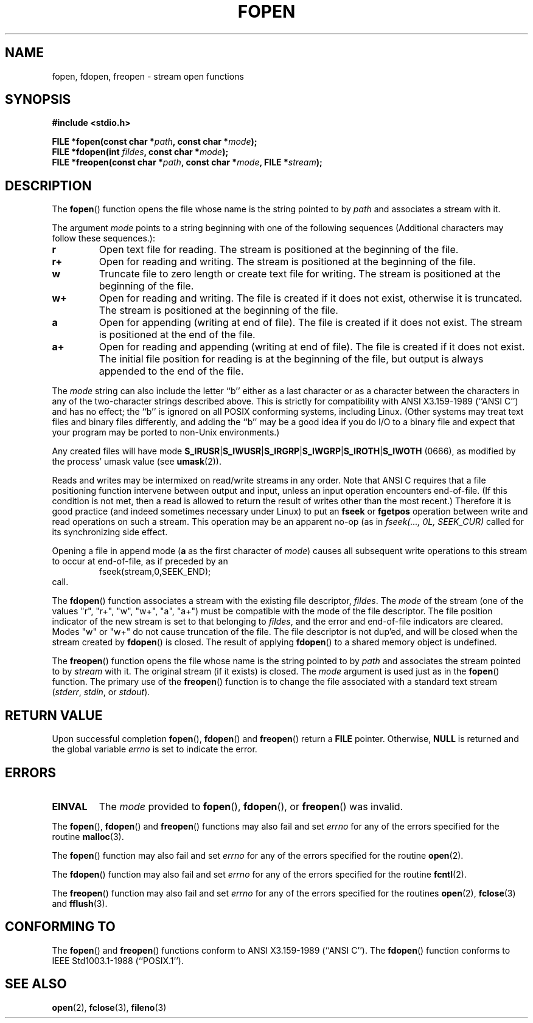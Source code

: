 .\" Copyright (c) 1990, 1991 The Regents of the University of California.
.\" All rights reserved.
.\"
.\" This code is derived from software contributed to Berkeley by
.\" Chris Torek and the American National Standards Committee X3,
.\" on Information Processing Systems.
.\"
.\" Redistribution and use in source and binary forms, with or without
.\" modification, are permitted provided that the following conditions
.\" are met:
.\" 1. Redistributions of source code must retain the above copyright
.\"    notice, this list of conditions and the following disclaimer.
.\" 2. Redistributions in binary form must reproduce the above copyright
.\"    notice, this list of conditions and the following disclaimer in the
.\"    documentation and/or other materials provided with the distribution.
.\" 3. All advertising materials mentioning features or use of this software
.\"    must display the following acknowledgement:
.\"	This product includes software developed by the University of
.\"	California, Berkeley and its contributors.
.\" 4. Neither the name of the University nor the names of its contributors
.\"    may be used to endorse or promote products derived from this software
.\"    without specific prior written permission.
.\"
.\" THIS SOFTWARE IS PROVIDED BY THE REGENTS AND CONTRIBUTORS ``AS IS'' AND
.\" ANY EXPRESS OR IMPLIED WARRANTIES, INCLUDING, BUT NOT LIMITED TO, THE
.\" IMPLIED WARRANTIES OF MERCHANTABILITY AND FITNESS FOR A PARTICULAR PURPOSE
.\" ARE DISCLAIMED.  IN NO EVENT SHALL THE REGENTS OR CONTRIBUTORS BE LIABLE
.\" FOR ANY DIRECT, INDIRECT, INCIDENTAL, SPECIAL, EXEMPLARY, OR CONSEQUENTIAL
.\" DAMAGES (INCLUDING, BUT NOT LIMITED TO, PROCUREMENT OF SUBSTITUTE GOODS
.\" OR SERVICES; LOSS OF USE, DATA, OR PROFITS; OR BUSINESS INTERRUPTION)
.\" HOWEVER CAUSED AND ON ANY THEORY OF LIABILITY, WHETHER IN CONTRACT, STRICT
.\" LIABILITY, OR TORT (INCLUDING NEGLIGENCE OR OTHERWISE) ARISING IN ANY WAY
.\" OUT OF THE USE OF THIS SOFTWARE, EVEN IF ADVISED OF THE POSSIBILITY OF
.\" SUCH DAMAGE.
.\"
.\"     @(#)fopen.3	6.8 (Berkeley) 6/29/91
.\"
.\" Converted for Linux, Mon Nov 29 15:22:01 1993, faith@cs.unc.edu
.\" Modified, aeb, 960421, 970806
.\" Modified, joey, aeb, 2002-01-03
.\"
.TH FOPEN 3  2002-01-03 "BSD MANPAGE" "Linux Programmer's Manual"
.SH NAME
fopen, fdopen, freopen \- stream open functions
.SH SYNOPSIS
.B #include <stdio.h>
.sp
.BI "FILE *fopen(const char *" path ", const char *" mode );
.br
.BI "FILE *fdopen(int " fildes ", const char *" mode );
.br
.BI "FILE *freopen(const char *" path ", const char *" mode ", FILE *" stream );
.SH DESCRIPTION
The
.BR fopen ()
function opens the file whose name is the string pointed to by
.I path
and associates a stream with it.
.PP
The argument
.I mode
points to a string beginning with one of the following sequences
(Additional characters may follow these sequences.):
.TP
.B r
Open text file for reading.  The stream is positioned at the beginning of
the file.
.TP
.B r+
Open for reading and writing.  The stream is positioned at the beginning of
the file.
.TP
.B w
Truncate file to zero length or create text file for writing.  The stream
is positioned at the beginning of the file.
.TP
.B w+
Open for reading and writing.  The file is created if it does not exist,
otherwise it is truncated.  The stream is positioned at the beginning of
the file.
.TP
.B a
Open for appending (writing at end of file).  The file is created
if it does not exist.  The stream is positioned at the end of the file.
.TP
.B a+
Open for reading and appending (writing at end of file).  The file
is created if it does not exist.
The initial file position for reading is at the beginning of the file,
but output is always appended to the end of the file.
.PP
The
.I mode
string can also include the letter ``b'' either as a last character or as
a character between the characters in any of the two-character strings
described above.  This is strictly for compatibility with ANSI X3.159-1989
(``ANSI C'') and has no effect; the ``b'' is ignored on all POSIX
conforming systems, including Linux.
(Other systems may treat text files and binary files differently,
and adding the ``b'' may be a good idea if you do I/O to a binary
file and expect that your program may be ported to non-Unix
environments.)
.PP
Any created files will have mode
.BR S_IRUSR \&| S_IWUSR \&|  S_IRGRP \&|  S_IWGRP \&| S_IROTH \&| S_IWOTH
(0666), as modified by the process' umask value (see
.BR umask (2)).
.PP
Reads and writes may be intermixed on read/write streams in any order.
Note that ANSI C requires that a file positioning function intervene
between output and input, unless an input operation encounters end-of-file.
(If this condition is not met, then a read is allowed to return the
result of writes other than the most recent.)
Therefore it is good practice (and indeed sometimes necessary
under Linux) to put an
.B fseek
or
.B fgetpos
operation between write and read operations on such a stream.  This
operation may be an apparent no-op (as in \fIfseek(..., 0L,
SEEK_CUR)\fR called for its synchronizing side effect.
.PP
Opening a file in append mode (\fBa\fR as the first character of
.IR mode )
causes all subsequent write operations to this stream to occur
at end-of-file, as if preceded by an
.RS
fseek(stream,0,SEEK_END);
.RE
call.
.PP
The
.BR fdopen ()
function associates a stream with the existing file descriptor,
.IR fildes .
The
.I mode
of the stream (one of the values "r", "r+", "w", "w+", "a", "a+")
must be compatible with the mode of the file descriptor.
The file position indicator of the new stream is set to that
belonging to
.IR fildes ,
and the error and end-of-file indicators are cleared.
Modes "w" or "w+" do not cause truncation of the file.
The file descriptor is not dup'ed, and will be closed when
the stream created by
.BR fdopen ()
is closed.
The result of applying
.BR fdopen ()
to a shared memory object is undefined.
.PP
The
.BR freopen ()
function opens the file whose name is the string pointed to by
.I path
and associates the stream pointed to by
.I stream
with it.  The original stream (if it exists) is closed.  The
.I mode
argument is used just as in the
.BR fopen ()
function.  The primary use of the
.BR freopen ()
function is to change the file associated with a standard text stream
.IR "" ( stderr ", " stdin ", or " stdout ).
.SH "RETURN VALUE"
Upon successful completion
.BR fopen (),
.BR fdopen ()
and
.BR freopen ()
return a
.B FILE
pointer.  Otherwise,
.B NULL
is returned and the global variable
.I errno
is set to indicate the error.
.SH ERRORS
.TP
.B EINVAL
The
.I mode
provided to
.BR fopen (),
.BR fdopen (),
or
.BR freopen ()
was invalid.
.PP
The
.BR fopen (),
.BR fdopen ()
and
.BR freopen ()
functions may also fail and set
.I errno
for any of the errors specified for the routine
.BR malloc (3).
.PP
The
.BR fopen ()
function may also fail and set
.I errno
for any of the errors specified for the routine
.BR open (2).
.PP
The
.BR fdopen ()
function may also fail and set
.I errno
for any of the errors specified for the routine
.BR fcntl (2).
.PP
The
.BR freopen ()
function may also fail and set
.I errno
for any of the errors specified for the routines
.BR open (2),
.BR fclose (3)
and
.BR fflush (3).
.SH "CONFORMING TO"
The
.BR fopen ()
and
.BR freopen ()
functions conform to ANSI X3.159-1989 (``ANSI C'').  The
.BR fdopen ()
function conforms to IEEE Std1003.1-1988 (``POSIX.1'').
.SH "SEE ALSO"
.BR open (2),
.BR fclose (3),
.BR fileno (3)

